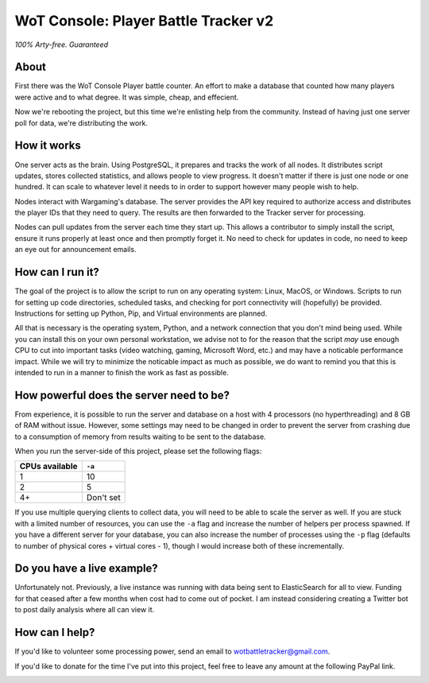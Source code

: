 =====================================
WoT Console: Player Battle Tracker v2
=====================================

*100% Arty-free. Guaranteed*

About
=====

First there was the WoT Console Player battle counter. An effort to make a
database that counted how many players were active and to what degree. It was
simple, cheap, and effecient.

Now we're rebooting the project, but this time we're enlisting help from the
community. Instead of having just one server poll for data, we're distributing
the work.

How it works
============

One server acts as the brain. Using PostgreSQL, it prepares and tracks the
work of all nodes. It distributes script updates, stores collected statistics,
and allows people to view progress. It doesn't matter if there is just one node
or one hundred. It can scale to whatever level it needs to in order to support
however many people wish to help.

Nodes interact with Wargaming's database. The server provides the API key
required to authorize access and distributes the player IDs that they need to
query. The results are then forwarded to the Tracker server for processing.

Nodes can pull updates from the server each time they start up. This allows a
contributor to simply install the script, ensure it runs properly at least once
and then promptly forget it. No need to check for updates in code, no need to
keep an eye out for announcement emails.

How can I run it?
=================

The goal of the project is to allow the script to run on any operating system:
Linux, MacOS, or Windows. Scripts to run for setting up code directories,
scheduled tasks, and checking for port connectivity will (hopefully) be
provided. Instructions for setting up Python, Pip, and Virtual environments are
planned.

All that is necessary is the operating system, Python, and a network connection
that you don't mind being used. While you can install this on your own personal
workstation, we advise not to for the reason that the script *may* use enough
CPU to cut into important tasks (video watching, gaming, Microsoft Word, etc.)
and may have a noticable performance impact. While we will try to minimize the
noticable impact as much as possible, we do want to remind you that this is
intended to run in a manner to finish the work as fast as possible.

How powerful does the server need to be?
========================================

From experience, it is possible to run the server and database on a host with
4 processors (no hyperthreading) and 8 GB of RAM without issue. However, some
settings may need to be changed in order to prevent the server from crashing
due to a consumption of memory from results waiting to be sent to the database.

When you run the server-side of this project, please set the following flags:

============== =========
CPUs available ``-a`` 
============== =========
1              10
2              5
4+             Don't set
============== =========

If you use multiple querying clients to collect data, you will need to be able
to scale the server as well. If you are stuck with a limited number of
resources, you can use the ``-a`` flag and increase the number of helpers per
process spawned. If you have a different server for your database, you can also
increase the number of processes using the ``-p`` flag (defaults to number of
physical cores + virtual cores - 1), though I would increase both of these
incrementally.

Do you have a live example?
===========================

Unfortunately not. Previously, a live instance was running with data being sent
to ElasticSearch for all to view. Funding for that ceased after a few months
when cost had to come out of pocket. I am instead considering creating a
Twitter bot to post daily analysis where all can view it.

How can I help?
===============

If you'd like to volunteer some processing power, send an email to
wotbattletracker@gmail.com.

If you'd like to donate for the time I've put into this project, feel free to
leave any amount at the following PayPal link.

.. image:: https://www.paypalobjects.com/en_US/i/btn/btn_donateCC_LG.gif
   :target: https://www.paypal.com/cgi-bin/webscr?cmd=_s-xclick&hosted_button_id=RNZ669CEAQCJY
